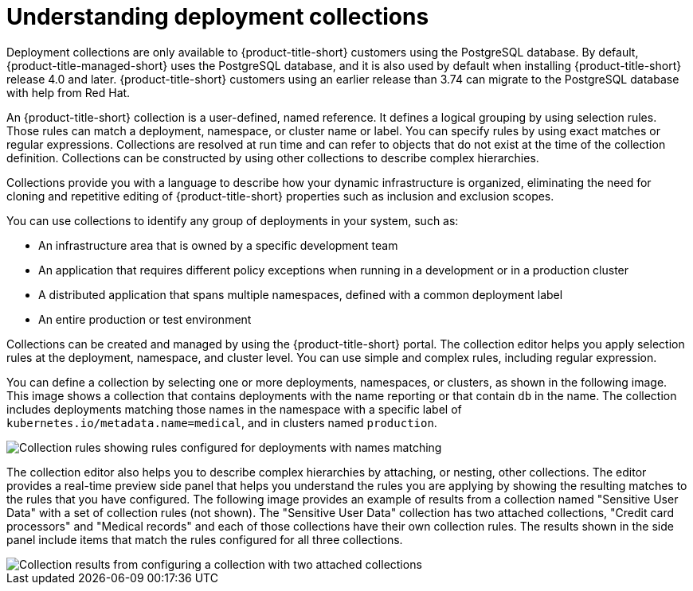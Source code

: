 // Module included in the following assemblies:
//
// * operating/create-use-collections.adoc
:_mod-docs-content-type: CONCEPT
[id="understanding-object-collections_{context}"]
= Understanding deployment collections

Deployment collections are only available to {product-title-short} customers using the PostgreSQL database. By default, {product-title-managed-short} uses the PostgreSQL database, and it is also used by default when installing {product-title-short} release 4.0 and later. {product-title-short} customers using an earlier release than 3.74 can migrate to the PostgreSQL database with help from Red Hat.

An {product-title-short} collection is a user-defined, named reference. It defines a logical grouping by using selection rules. Those rules can match a deployment, namespace, or cluster name or label. You can specify rules by using exact matches or regular expressions. Collections are resolved at run time and can refer to objects that do not exist at the time of the collection definition. Collections can be constructed by using other collections to describe complex hierarchies.

Collections provide you with a language to describe how your dynamic infrastructure is organized, eliminating the need for cloning and repetitive editing of {product-title-short} properties such as inclusion and exclusion scopes.

You can use collections to identify any group of deployments in your system, such as:

* An infrastructure area that is owned by a specific development team
* An application that requires different policy exceptions when running in a development or in a production cluster
* A distributed application that spans multiple namespaces, defined with a common deployment label
* An entire production or test environment

Collections can be created and managed by using the {product-title-short} portal. The collection editor helps you apply selection rules at the deployment, namespace, and cluster level. You can use simple and complex rules, including regular expression.

You can define a collection by selecting one or more deployments, namespaces, or clusters, as shown in the following image. This image shows a collection that contains deployments with the name reporting or that contain `db` in the name. The collection includes deployments matching those names in the namespace with a specific label of `kubernetes.io/metadata.name=medical`, and in clusters named `production`.

image::collection-rules.png[Collection rules showing rules configured for deployments with names matching, namespaces with labels matching exactly, and clusters with names matching]

The collection editor also helps you to describe complex hierarchies by attaching, or nesting, other collections. The editor provides a real-time preview side panel that helps you understand the rules you are applying by showing the resulting matches to the rules that you have configured. The following image provides an example of results from a collection named "Sensitive User Data" with a set of collection rules (not shown). The "Sensitive User Data" collection has two attached collections, "Credit card processors" and "Medical records" and each of those collections have their own collection rules. The results shown in the side panel include items that match the rules configured for all three collections.

image::collection-side-panel.png[Collection results from configuring a collection with two attached collections]
